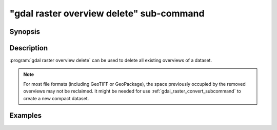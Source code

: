 .. _gdal_raster_overview_delete_subcommand:

================================================================================
"gdal raster overview delete" sub-command
================================================================================

.. versionadded:: 3.11

.. only:: html

    Delete overviews of a raster dataset

.. Index:: gdal raster overview delete

Synopsis
--------

.. program-output:: gdal raster overview delete --help-doc

Description
-----------

:program:`gdal raster overview delete` can be used to delete all existing overviews
of a dataset.

.. note::

    For most file formats (including GeoTIFF or GeoPackage), the space
    previously occupied by the removed overviews may not be reclaimed.
    It might be needed for use :ref:`gdal_raster_convert_subcommand` to create
    a new compact dataset.

.. option:: --dataset <DATASET>

    Dataset name, to be updated in-place by default (unless :option:`--external` is specified). Required.

.. option:: --external

    Remove external ``.ovr`` overviews.

Examples
--------

.. example::
   :title: Delete overviews of a GeoTIFF file.

   .. code-block:: bash

       gdal raster overview delete my.tif
